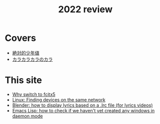 #+title: 2022 review
#+published: 2022-12-31
#+draft: t
#+series: Yearly reviews

* Covers

- [[file:covers/20220116-絶対的少年値.org][絶対的少年値]]
- [[file:covers/20220328-カラカラカラのカラ.org][カラカラカラのカラ]]

* This site

- [[file:why-fcitx5.org][Why switch to fcitx5]]
- [[file:finding-devices-on-the-same-network.org][Linux: Finding devices on the same network]]
- [[file:blender-lrc.org][Blender: how to display lyrics based on a .lrc file (for lyrics videos)]]
- [[file:emacs-detect-daemon-before-frame.org][Emacs Lisp: how to check if we haven't yet created any windows in daemon mode]]
